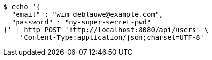 [source,bash]
----
$ echo '{
  "email" : "wim.deblauwe@example.com",
  "password" : "my-super-secret-pwd"
}' | http POST 'http://localhost:8080/api/users' \
    'Content-Type:application/json;charset=UTF-8'
----